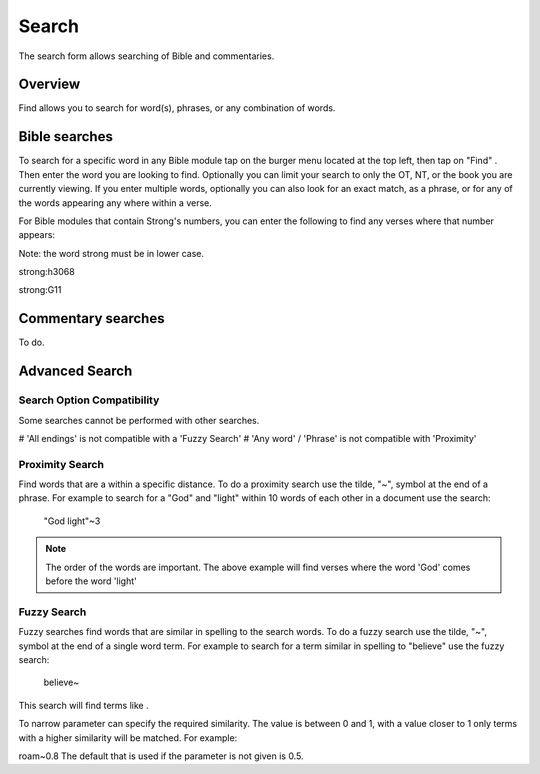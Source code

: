 Search
======

The search form allows searching of Bible and commentaries.

Overview
--------

Find allows you to search for word(s), phrases, or any combination of words.


Bible searches
--------------

To search for a specific word in any Bible module tap on the burger menu located at the top left, then tap on "Find" . Then enter the word you are looking to find.
Optionally you can limit your search to only the OT, NT, or the book you are currently viewing.
If you enter multiple words,  optionally you can also look for an exact match, as a phrase, or for any of the words appearing any where within a verse.

For Bible modules that contain Strong's numbers, you can enter the following to find any verses where that number appears:

Note: the word strong must be in lower case.

strong:h3068

strong:G11


Commentary searches
-------------------

To do.

Advanced Search
---------------

Search Option Compatibility
^^^^^^^^^^^^^^^^^^^^^^^^^^^

Some searches cannot be performed with other searches. 

# 'All endings' is not compatible with a 'Fuzzy Search'
# 'Any word' / 'Phrase' is not compatible with 'Proximity'

Proximity Search
^^^^^^^^^^^^^^^^

Find words that are a within a specific distance. To do a proximity search use the tilde, "~", symbol at the end of a phrase. 
For example to search for a "God" and "light" within 10 words of each other in a document use the search:


    "God light"~3

.. note::
    The order of the words are important. The above example will find verses where the word 'God' comes before the word 'light'

Fuzzy Search
^^^^^^^^^^^^

Fuzzy searches find words that are similar in spelling to the search words.
To do a fuzzy search use the tilde, "~", symbol at the end of a single word term. 
For example to search for a term similar in spelling to "believe" use the fuzzy search:

    believe~

This search will find terms like .

To narrow parameter can specify the required similarity. The value is between 0 and 1, 
with a value closer to 1 only terms with a higher similarity will be matched. For example:

roam~0.8
The default that is used if the parameter is not given is 0.5.
